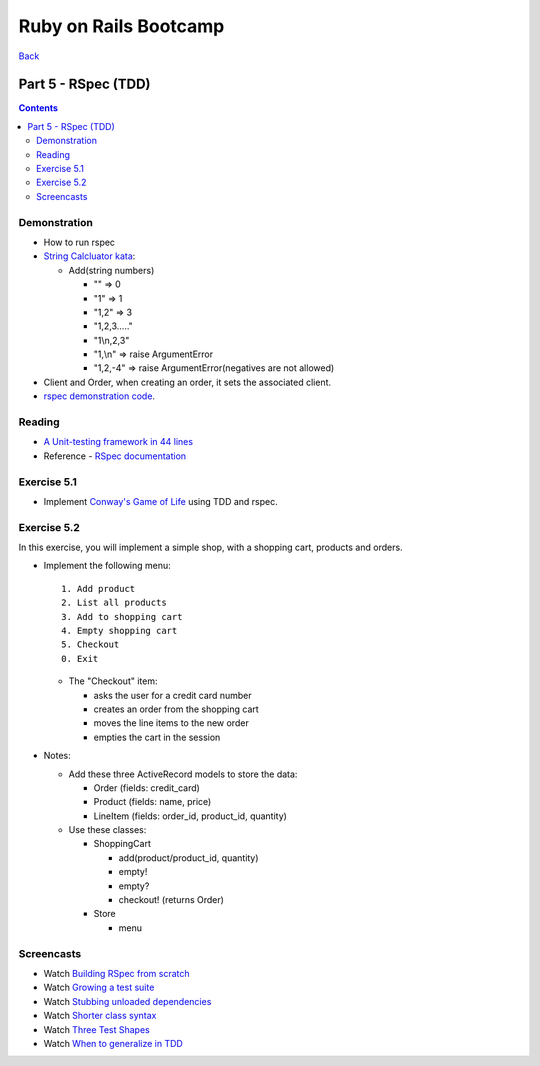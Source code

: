 ======================
Ruby on Rails Bootcamp
======================

`Back <index.html>`_

Part 5 - RSpec (TDD)
==========================

.. contents::

Demonstration
--------------------

* How to run rspec

* `String Calcluator kata <http://www.21apps.com/agile/tdd-kata-by-example-video/>`_:

  * Add(string numbers)

    * "" => 0
    * "1" => 1
    * "1,2" => 3
    * "1,2,3....."
    * "1\\n,2,3"
    * "1,\\n" => raise ArgumentError
    * "1,2,-4" => raise ArgumentError(negatives are not allowed)

* Client and Order, when creating an order, it sets the associated client.

* `rspec demonstration code <https://github.com/elentok/ror-bootcamp/tree/gh-pages/exercises/rspec>`_.

Reading
--------------------

* `A Unit-testing framework in 44 lines <http://www.skorks.com/2011/02/a-unit-testing-framework-in-44-lines-of-ruby/>`_
* Reference - `RSpec documentation <https://www.relishapp.com/rspec>`_

Exercise 5.1
--------------------

* Implement `Conway's Game of Life <http://en.wikipedia.org/wiki/Conway's_Game_of_Life>`_ using TDD and rspec.

Exercise 5.2
--------------------

In this exercise, you will implement a simple shop, with a shopping cart, products and orders.

* Implement the following menu::

    1. Add product
    2. List all products
    3. Add to shopping cart
    4. Empty shopping cart
    5. Checkout
    0. Exit
  

  * The "Checkout" item:
   
    * asks the user for a credit card number
    * creates an order from the shopping cart
    * moves the line items to the new order
    * empties the cart in the session

* Notes:

  * Add these three ActiveRecord models to store the data:

    * Order (fields: credit_card)
    * Product (fields: name, price)
    * LineItem (fields: order_id, product_id, quantity)

  * Use these classes:

    * ShoppingCart

      * add(product/product_id, quantity)
      * empty!
      * empty?
      * checkout! (returns Order)

    * Store

      * menu


Screencasts
--------------------

* Watch `Building RSpec from scratch <https://www.destroyallsoftware.com/screencasts/catalog/building-rspec-from-scratch>`_
* Watch `Growing a test suite <https://www.destroyallsoftware.com/screencasts/catalog/growing-a-test-suite>`_
* Watch `Stubbing unloaded dependencies <https://www.destroyallsoftware.com/screencasts/catalog/stubbing-unloaded-dependencies>`_
* Watch `Shorter class syntax <https://www.destroyallsoftware.com/screencasts/catalog/shorter-class-syntax>`_
* Watch `Three Test Shapes <https://www.destroyallsoftware.com/screencasts/catalog/three-test-shapes>`_
* Watch `When to generalize in TDD <https://www.destroyallsoftware.com/screencasts/catalog/three-test-shapes>`_

